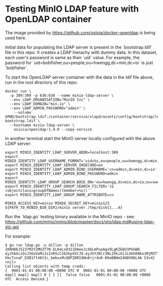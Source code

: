 * Testing MinIO LDAP feature with OpenLDAP container

The image provided by https://github.com/osixia/docker-openldap is being used here.

Initial data for populating the LDAP server is present in the `bootstrap.ldif` file in this repo. It creates a LDAP hierachy with dummy data. In this dataset, each user's password is same as their `uid` value. For example, the password for `uid=bobfisher,ou=people,ou=hwengg,dc=min,dc=io` is just `bobfisher`.

To start the OpenLDAP server container with the data in the ldif file above, run in the root directory of this repo:

#+begin_src shell
docker run \
  -p 389:389 -p 636:636 --name minio-ldap-server \
  --env LDAP_ORGANISATION="MinIO Inc" \
  --env LDAP_DOMAIN="min.io" \
  --env LDAP_ADMIN_PASSWORD="admin" \
	--volume $PWD/bootstrap.ldif:/container/service/slapd/assets/config/bootstrap/ldif/50-bootstrap.ldif \
  --hostname minio-ldap-server \
	osixia/openldap:1.4.0 --copy-service
#+end_src

In another terminal start the MinIO server locally configured with the above LDAP server:

#+begin_src shell
export MINIO_IDENTITY_LDAP_SERVER_ADDR=localhost:389
export MINIO_IDENTITY_LDAP_USERNAME_FORMAT='uid=%s,ou=people,ou=hwengg,dc=min,dc=io;uid=%s,ou=people,ou=swengg,dc=min,dc=io'
export MINIO_IDENTITY_LDAP_SERVER_INSECURE=on
export MINIO_IDENTITY_LDAP_ADMIN_BIND_USERNAME='cn=admin,dc=min,dc=io'
export MINIO_IDENTITY_LDAP_ADMIN_BIND_PASSWORD=admin
export MINIO_IDENTITY_LDAP_GROUP_SEARCH_BASE_DN='ou=hwengg,dc=min,dc=io;ou=swengg,dc=min,dc=io'
export MINIO_IDENTITY_LDAP_GROUP_SEARCH_FILTER='(&(objectclass=groupOfNames)(member=%s))'
export MINIO_IDENTITY_LDAP_GROUP_NAME_ATTRIBUTE=cn

MINIO_ACCESS_KEY=minio MINIO_SECRET_KEY=minio123 ${PATH_TO_MINIO_BIN_DIR}/minio server /tmp/disk{1...4}
#+end_src

Run the `ldap.go` testing binary available in the MinIO repo - see: https://github.com/minio/minio/blob/master/docs/sts/ldap.md#using-ldap-sts-api

For example:

#+begin_src shell
$ go run ldap.go -u dillon -p dillon
{KRHD6J5237M2Y2MUZT7N ELKeLxO321DAeoJcX6LmPuoAgx9LgKZE8U3PkGW8 eyJhbGciOiJIUzUxMiIsInR5cCI6IkpXVCJ9.eyJhY2Nlc3NLZXkiOiJLUkhENko1MjM3TTJZMk1VWlQ3TiIsImV4cCI6MTYxMTE4NTM1NSwibGRhcFVzZXIiOiJ1aWQ9ZGlsbG9uLG91PXBlb3BsZSxvdT1zd2VuZ2csZGM9bWluLGRjPWlvIn0.y99K8tA8av4vTVEjFGfOFz-hbcTsnaF_D3B1ftX0tIc_bmbxxMcQOPZ8RI4Nn8rjr4nK-06eBBHmI4N8V06L4A S3v4} <nil>
Calling list objects with temp creds: 
{  0001-01-01 00:00:00 +0000 UTC 0  0001-01-01 00:00:00 +0000 UTC map[] map[] map[] 0 { } []  false false   0001-01-01 00:00:00 +0000 UTC  Access Denied.}
#+end_src
